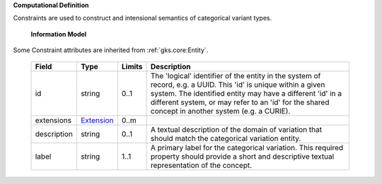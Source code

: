 **Computational Definition**

Constraints are used to construct and intensional semantics of categorical variant types.

    **Information Model**
    
Some Constraint attributes are inherited from :ref:`gks.core:Entity`.

    .. list-table::
       :class: clean-wrap
       :header-rows: 1
       :align: left
       :widths: auto
       
       *  - Field
          - Type
          - Limits
          - Description
       *  - id
          - string
          - 0..1
          - The 'logical' identifier of the entity in the system of record, e.g. a UUID. This 'id' is  unique within a given system. The identified entity may have a different 'id' in a different  system, or may refer to an 'id' for the shared concept in another system (e.g. a CURIE).
       *  - extensions
          - `Extension <../vrs/../gks-common/core.json#/$defs/Extension>`_
          - 0..m
          - 
       *  - description
          - string
          - 0..1
          - A textual description of the domain of variation that should match the categorical  variation entity.
       *  - label
          - string
          - 1..1
          - A primary label for the categorical variation. This required property should provide a  short and descriptive textual representation of the concept.

